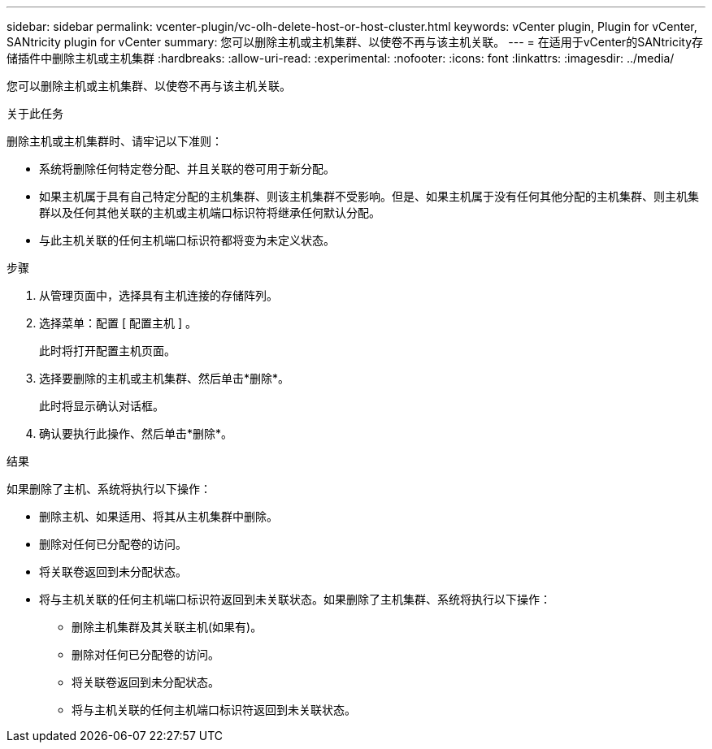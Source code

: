---
sidebar: sidebar 
permalink: vcenter-plugin/vc-olh-delete-host-or-host-cluster.html 
keywords: vCenter plugin, Plugin for vCenter, SANtricity plugin for vCenter 
summary: 您可以删除主机或主机集群、以使卷不再与该主机关联。 
---
= 在适用于vCenter的SANtricity存储插件中删除主机或主机集群
:hardbreaks:
:allow-uri-read: 
:experimental: 
:nofooter: 
:icons: font
:linkattrs: 
:imagesdir: ../media/


[role="lead"]
您可以删除主机或主机集群、以使卷不再与该主机关联。

.关于此任务
删除主机或主机集群时、请牢记以下准则：

* 系统将删除任何特定卷分配、并且关联的卷可用于新分配。
* 如果主机属于具有自己特定分配的主机集群、则该主机集群不受影响。但是、如果主机属于没有任何其他分配的主机集群、则主机集群以及任何其他关联的主机或主机端口标识符将继承任何默认分配。
* 与此主机关联的任何主机端口标识符都将变为未定义状态。


.步骤
. 从管理页面中，选择具有主机连接的存储阵列。
. 选择菜单：配置 [ 配置主机 ] 。
+
此时将打开配置主机页面。

. 选择要删除的主机或主机集群、然后单击*删除*。
+
此时将显示确认对话框。

. 确认要执行此操作、然后单击*删除*。


.结果
如果删除了主机、系统将执行以下操作：

* 删除主机、如果适用、将其从主机集群中删除。
* 删除对任何已分配卷的访问。
* 将关联卷返回到未分配状态。
* 将与主机关联的任何主机端口标识符返回到未关联状态。如果删除了主机集群、系统将执行以下操作：
+
** 删除主机集群及其关联主机(如果有)。
** 删除对任何已分配卷的访问。
** 将关联卷返回到未分配状态。
** 将与主机关联的任何主机端口标识符返回到未关联状态。



